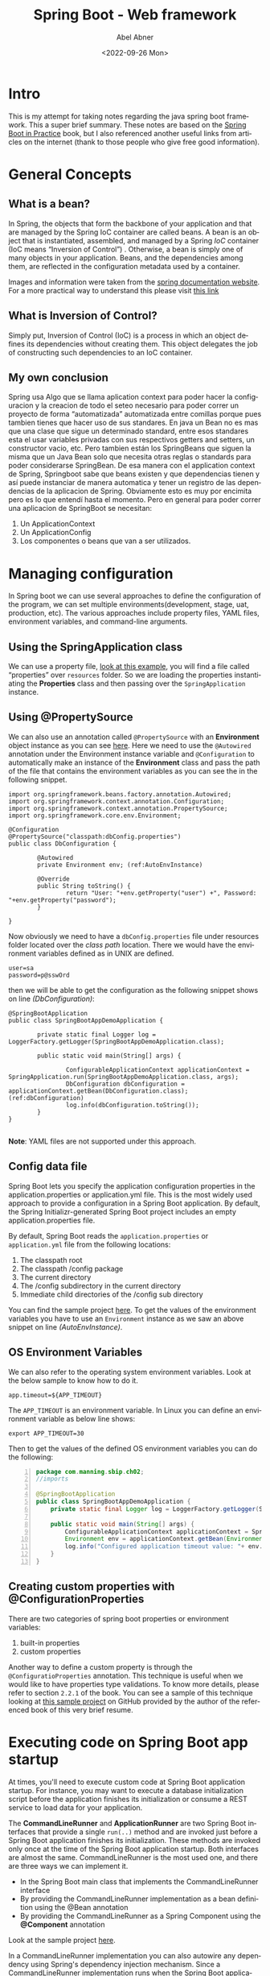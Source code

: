 #+options: ':t *:t -:t ::t <:t H:3 \n:nil ^:t arch:headline author:t
#+options: broken-links:nil c:nil creator:nil d:(not "LOGBOOK")
#+options: date:t e:t email:nil f:t inline:t num:nil p:nil pri:nil
#+options: prop:nil stat:t tags:t tasks:t tex:t timestamp:t title:t
#+options: toc:nil todo:t |:t
#+title: Spring Boot - Web framework 
#+date: <2022-09-26 Mon>
#+author: Abel Abner
#+email: aang.drummer@gmail.com
#+language: en
#+select_tags: export
#+exclude_tags: noexport
#+creator: Emacs 28.1 (Org mode 9.5.2)
#+cite_export:

* Intro

This is my attempt for taking notes regarding the java spring boot framework. This a super brief summary. These notes are based on the [[https://www.amazon.com.mx/Spring-Boot-Practice-Somnath-Musib/dp/1617298816/ref=asc_df_1617298816/?tag=gledskshopmx-20&linkCode=df0&hvadid=547351403446&hvpos=&hvnetw=g&hvrand=4536659818656149531&hvpone=&hvptwo=&hvqmt=&hvdev=c&hvdvcmdl=&hvlocint=&hvlocphy=1010186&hvtargid=pla-1467763045355&psc=1][Spring Boot in Practice]] book, but I also referenced another useful links from articles on the internet (thank to those people who give free good information).

* General Concepts

** What is a bean?
In Spring, the objects that form the backbone of your application and that are managed by the Spring IoC container are called beans. A bean is an object that is instantiated, assembled, and managed by a Spring [[*What is Inversion of Control?][IoC]] container (IoC means "Inversion of Control") . Otherwise, a bean is simply one of many objects in your application. Beans, and the dependencies among them, are reflected in the configuration metadata used by a container.

[[file:springboot.org_imgs/20220902_131340_eAfhVQ.png]]

[[file:springboot.org_imgs/20220902_131923_xnivx1.png]]

Images and information were taken from the [[https://docs.spring.io/spring-framework/docs/current/reference/html/core.html#beans-introduction][spring documentation website]].
For a more practical way to understand this please visit [[https://www.baeldung.com/spring-bean#:~:text=Bean%20Definition,by%20a%20Spring%20IoC%20container.][this link]]

** What is Inversion of Control?
Simply put, Inversion of Control (IoC) is a process in which an object defines its dependencies without creating them. This object delegates the job of constructing such dependencies to an IoC container.

** My own conclusion
Spring usa Algo que se llama aplication context para poder hacer la configuracion y la creacion de todo el seteo necesario para poder correr un proyecto de forma "automatizada" automatizada entre comillas porque pues tambien tienes que hacer uso de sus standares.
En java un Bean no es mas que una clase que sigue un determinado standard, entre esos standares esta el usar variables privadas con sus respectivos getters and setters, un constructor vacio, etc. Pero tambien están los SpringBeans que siguen la misma que un Java Bean solo que necesita otras reglas o standards para poder considerarse SpringBean. De esa manera con el application context de Spring, Springboot sabe que beans existen y que dependencias tienen y así puede instanciar de manera automatica y tener un registro de las dependencias de la aplicacion de Spring. Obviamente esto es muy por encimita pero es lo que entendí hasta el momento. Pero en general para poder correr una aplicacion de SpringBoot se necesitan:

1. Un ApplicationContext
2. Un ApplicationConfig
3. Los componentes o beans que van a ser utilizados.

   
* Managing configuration
:PROPERTIES:
:DESCRIPTION: This resume it's under chapter 2
:END:

In Spring boot we can use several approaches to define the configuration of the program, we can set multiple environments(development, stage, uat, production, etc).
The various approaches include property files, YAML files, environment variables, and command-line arguments.

** Using the SpringApplication class  
We can use a property file, [[https://github.com/spring-boot-in-practice/repo/blob/main/ch02/spring-application/src/main/java/com/manning/sbip/ch02/SpringBootAppDemoApplication.java][look at this example]], you will find a file called "properties" over =resources= folder.
So we are loading the properties instantiating the *Properties* class and then passing over the =SpringApplication= instance.

** Using @PropertySource
We can also use an annotation called =@PropertySource= with an *Environment* object instance as you can see [[https://github.com/spring-boot-in-practice/repo/blob/main/ch02/property-sources/src/main/java/com/manning/sbip/ch02/DbConfiguration.java][here]].
Here we need to use the =@Autowired= annotation under the Environment instance variable and =@Configuration= to automatically make an instance of the *Environment* class and pass the path of the file that contains the environment variables as you can see the in the following snippet.

#+begin_src java -n -r 
  import org.springframework.beans.factory.annotation.Autowired;
  import org.springframework.context.annotation.Configuration;
  import org.springframework.context.annotation.PropertySource;
  import org.springframework.core.env.Environment;

  @Configuration
  @PropertySource("classpath:dbConfig.properties")
  public class DbConfiguration {

          @Autowired
          private Environment env; (ref:AutoEnvInstance)

          @Override
          public String toString() {
                  return "User: "+env.getProperty("user") +", Password: "+env.getProperty("password");
          }

  }
#+end_src

Now obviously we need to have a =dbConfig.properties= file under resources folder located over the /class path/ location. There we would have the environment variables defined as in UNIX are defined.

#+begin_src shell
  user=sa
  password=p@sswOrd
#+end_src

then we will be able to get the configuration as the following snippet shows on line [[(DbConfiguration)]]:

#+begin_src java -n -r
  @SpringBootApplication
  public class SpringBootAppDemoApplication {

          private static final Logger log = LoggerFactory.getLogger(SpringBootAppDemoApplication.class);
  
          public static void main(String[] args) {

                  ConfigurableApplicationContext applicationContext = SpringApplication.run(SpringBootAppDemoApplication.class, args);
                  DbConfiguration dbConfiguration = applicationContext.getBean(DbConfiguration.class);(ref:dbConfiguration)
                  log.info(dbConfiguration.toString());
          }
  }

#+end_src

*Note*: YAML files are not supported under this approach.

** Config data file

Spring Boot lets you specify the application configuration properties in the application.properties or application.yml file. This is the most widely used approach to provide a configuration in a Spring Boot application. By default, the Spring Initializr-generated Spring Boot project includes an empty application.properties file.


By default, Spring Boot reads the =application.properties= or =application.yml= file from the following locations:

      1. The classpath root
      2. The classpath /config package
      3. The current directory
      4. The /config subdirectory in the current directory
      5. Immediate child directories of the /config sub directory

You can find the sample project [[https://github.com/spring-boot-in-practice/repo/tree/main/ch02/config-data-file/src/main/resources][here]]. To get the values of the environment variables you have to use an =Environment=
instance as we saw an above snippet on line [[(AutoEnvInstance)]].

** OS Environment Variables

We can also refer to the operating system environment variables. Look at the below sample to know how to do it.

#+CAPTION: "application.properties" file
#+begin_example
app.timeout=${APP_TIMEOUT}
#+end_example

The =APP_TIMEOUT= is an environment variable. In Linux you can define an environment variable as below line shows:

#+begin_src shell
  export APP_TIMEOUT=30
#+end_src

Then to get the values of the defined OS environment variables you can do the following:

#+begin_src java -n
  package com.manning.sbip.ch02;
  //imports

  @SpringBootApplication
  public class SpringBootAppDemoApplication {
      private static final Logger log = LoggerFactory.getLogger(SpringBootAppDemoApplication.class);

      public static void main(String[] args) {
          ConfigurableApplicationContext applicationContext = SpringApplication.run(SpringBootAppDemoApplication.class, args);
          Environment env = applicationContext.getBean(Environment.class); 
          log.info("Configured application timeout value: "+ env.getProperty("app.timeout"));
      }
  }
#+end_src




** Creating custom properties with @ConfigurationProperties

There are two categories of spring boot properties or environment variables:
        1. built-in properties
        2. custom properties

Another way to define a custom property is through the =@ConfiguratioProperties= annotation. This technique is useful
when we would like to have properties type validations. To know more details, please refer to section =2.2.1= of the book.
You can see a sample of this technique looking at [[http://mng.bz/7Wr9][this sample project]] on GitHub provided by the author of the referenced book of this very brief resume.

* Executing code on Spring Boot app startup

At times, you'll need to execute custom code at Spring Boot application startup. For instance, you may want to execute a database initialization script before the application finishes its initialization or consume a REST service to load data for your application.

The *CommandLineRunner* and *ApplicationRunner* are two Spring Boot interfaces that provide a single =run(..)= method and are invoked just before a Spring Boot application finishes its initialization. These methods are invoked only once at the time of the Spring Boot application startup.
Both interfaces are almost the same. CommandLineRunner is the most used one, and there are three ways we can implement it.

        - In the Spring Boot main class that implements the CommandLineRunner interface
        - By providing the CommandLineRunner implementation as a bean definition using the @Bean annotation
        - By providing the CommandLineRunner as a Spring Component using the *@Component* annotation

Look at the sample project [[https://github.com/spring-boot-in-practice/repo/tree/main/ch02/command-line-runner/spring-boot-app-final/src/main/java/com/manning/sbip/ch02][here]].         
        
In a CommandLineRunner implementation you can also autowire any dependency using Spring's dependency injection mechanism. Since a CommandLineRunner implementation runs when the Spring Boot application almost finishes its initialization, all bean definitions are available for autowire. Hence, you can autowire any bean dependency in your CommandLineRunner implementation.

For example, in the upcoming techniques when you'll learn the Spring Data repository, you'll see the use of the CourseRepository interface as a dependency on the CommandLineRunner implementation. The following listing shows an example.

#+CAPTION: CommandLineRunner Bean definition. The CourseRepository is injected via Spring dependency injection.
#+begin_src java
  @Bean
  public CommandLineRunner commandLineRunner(CourseRepository courseRepository) {
      return args -> { // lambda expression
          System.out.println("===== Course Details =====");
          courseRepository.findAll().forEach(System.out::println);
      };

  }
#+end_src

* Configuring Logging

This subject will not have its resume at the moment. For more information please look at the book.

* Using built-in Bean Validation annotations to validate business entity in a Spring Boot app

[[file:springboot.org_imgs/20220906_150011_f2IW0t.png]]


For more details please refer to the =2.3= section.

Also you can use third party libraries to do validations.
Please refer to the project sample [[https://github.com/spring-boot-in-practice/repo/blob/main/ch02/bean-validation-custom-annotation/spring-boot-app-final/src/main/java/com/manning/sbip/ch02/CourseTrackerSpringBootApplication.java][link on GitHub]] to check it out.


* Chapter 3

** Defining query methods

Spring Data JPA provides two ways to define custom query methods that can meet most of these custom requirements:

- Defining custom methods in the repository interfaces with specific naming patterns. Spring Data can internally parse these methods and generate the query from it.
- Defining custom methods and providing an SQL query that is directly used by the Spring Data to query the entities.


Spring Data uses the concept of a Subject and Predicate to parse the methods. It splits the method signature based on the By clause and treats the first half as the subject and the remaining part as the predicate. Thus, if you define a method named findDistinctCourseByCategoryOrderByName(), then the part DistinctCourse is the subject, and the CategoryOrderByName is the predicate. This is demonstrated in figure 3.6. Let's use a technique to learn how you can define query methods to retrieve data from the database.

[[file:springboot.org_imgs/20220906_190232_USdp4P.png]]


You can refer to [[https://docs.spring.io/spring-data/jpa/docs/current/reference/html/#jpa.query-methods][this link]] to learn more about all the expressions or query methods you can use in the query method name.

If you want to see sample project please refer to [[http://mng.bz/dogO][this link]].

** Criteria API vs QueryDSL
:PROPERTIES:
:DESCRIPTION: This resume it's under chapter 3.5 and 3.6
:END:


*In conclusion is better to use QueryDSL.*
These two different tools can be used as techniques to programmatically define queries in a type-safe manner. This because when using the @Query annotation we don't have any type validation on queries, so if we have an error on any query definition the error will be throw on execution time, causing undesired results.

Which one should you use in your application? Well, both APIs are popular and widely used. Following are a few points to consider when deciding which API to use:
          
        - The Criteria API is a native JPA library and, thus, has native support in JPA, whereas the QueryDSL is an open-source, third-party library.
      
        - The Criteria API is criticized for its verbosity and complex nature of the API. You need to write more to even execute a simple query. The QueryDSL has a more approachable API due to the simpler and English-like API.
      
        - Criteria API is only applicable for JPA. QueryDSL has integration with other data stores, such as MongoDB, Lucene, and JDO.


A sample project of the use QueryDSL can be found here: http://mng.bz/7Wn9.

** Managing domain object relationships
In the relational database nomenclature, retrieving the required columns from different tables is known as *projection*.
Spring Data lets you use projections either through interface-based projection or class-based projection.
For more details please refer to the project.

#+CAPTION: sample of postgresql squema.sql script
#+begin_src sql
  CREATE TABLE authors (
    id   BIGINT NOT NULL,
    bio  VARCHAR(255),
    name VARCHAR(255),
    PRIMARY KEY (id)
  );

  CREATE TABLE authors_courses (
    author_id BIGINT NOT NULL,
    course_id BIGINT NOT NULL,
    PRIMARY KEY (author_id, course_id)
  );

  CREATE TABLE courses (
    id          BIGINT NOT NULL,
    category    VARCHAR(255),
    description VARCHAR(255),
    name        VARCHAR(255),
    rating      INTEGER NOT NULL,
    PRIMARY KEY (id)
  );

  ALTER TABLE authors_courses
    ADD CONSTRAINT course_id_fk FOREIGN KEY
   (course_id) REFERENCES courses (id);

  ALTER TABLE authors_courses
    ADD CONSTRAINT author_id_fk FOREIGN KEY (author_id) REFERENCES authors (id);
#+end_src

#+CAPTION: sample of postgresql insert data.sql script
#+begin_src sql
INSERT INTO COURSES(ID, NAME, CATEGORY, RATING, DESCRIPTION)
 VALUES(1, 'Rapid Spring Boot Application Development',
 'Spring', 4, 'Spring Boot gives all the power of the
 Spring Framework without all of the complexity');
INSERT INTO COURSES(ID, NAME, CATEGORY, RATING, DESCRIPTION)
 VALUES(2, 'Getting Started with Spring Security DSL',
 'Spring', 5, 'Learn Spring Security DSL in easy steps');
INSERT INTO COURSES(ID, NAME, CATEGORY, RATING, DESCRIPTION)
 VALUES(3, 'Getting Started with Spring Cloud Kubernetes',
 'Python', 3, 'Master Spring Boot application deployment
 with Kubernetes');
INSERT INTO AUTHORS(ID, NAME, BIO)
 VALUES(1, 'John Doe',
 'Author of several Spring Boot courses');
INSERT INTO AUTHORS(ID, NAME, BIO)
 VALUES(2, 'Steve Muller', 'Author of several
 popular Spring and Python courses');
INSERT INTO AUTHORS_COURSES(AUTHOR_ID, COURSE_ID) VALUES(1, 1);
INSERT INTO AUTHORS_COURSES(AUTHOR_ID, COURSE_ID) VALUES(1, 2);
INSERT INTO AUTHORS_COURSES(AUTHOR_ID, COURSE_ID) VALUES(2, 1);
INSERT INTO AUTHORS_COURSES(AUTHOR_ID, COURSE_ID) VALUES(2, 2);
INSERT INTO AUTHORS_COURSES(AUTHOR_ID, COURSE_ID) VALUES(2, 3);
#+end_src




* Containerizing an Spring Boot app

[[https://www.docker.com/blog/9-tips-for-containerizing-your-spring-boot-code/#:~:text=Containerizing%20a%20Spring%20Boot%20application,it%20as%20a%20Docker%20image.][This article on the docker official website]] is really helpful to get the better tips to containerize an Spring Boot code.


* Extras
If we would like to connect to a database such as Postgresql, we can look at the repository I created and uploaded on GitHub [[https://github.com/aang7/sample-spring-boot][here]].
Also [[https://www.postgresql.org/ftp/projects/pgFoundry/dbsamples/world/dbsamples-0.1/][here is a file]] that contains a sample of an sql file to create a database and tables on it and insert sample data from the Postgresql website.


Some informal videos I recorded for reference.
- https://youtu.be/_WNAg4oS6bc
